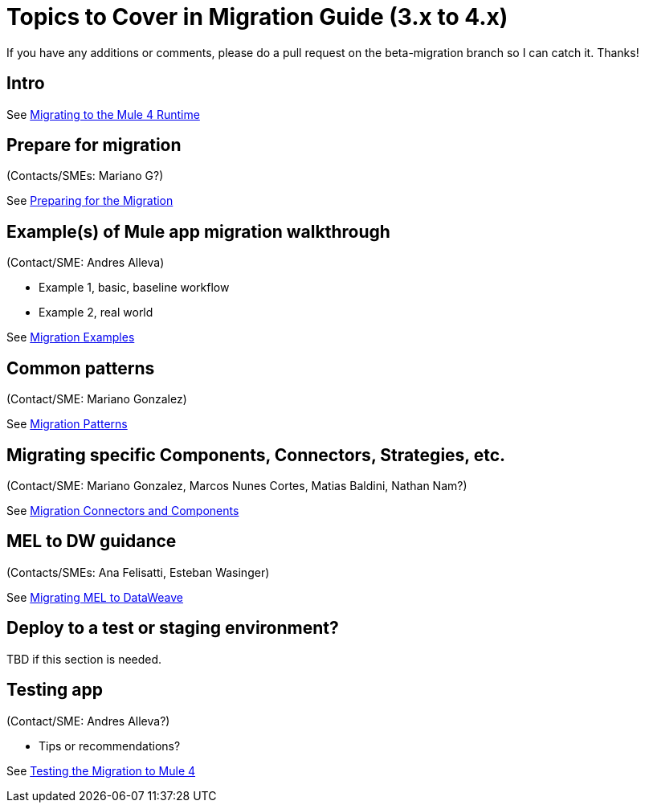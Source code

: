= Topics to Cover in Migration Guide (3.x to 4.x)

If you have any additions or comments, please do a pull request on the beta-migration branch so I can catch it. Thanks!

== Intro

See link:index[Migrating to the Mule 4 Runtime]

== Prepare for migration

(Contacts/SMEs: Mariano G?)

See link:migration-prep[Preparing for the Migration]

== Example(s) of Mule app migration walkthrough

(Contact/SME: Andres Alleva)

* Example 1, basic, baseline workflow
* Example 2, real world

See link:migration-examples[Migration Examples]

== Common patterns

(Contact/SME: Mariano Gonzalez)

See link:migration-patterns[Migration Patterns]

== Migrating specific Components, Connectors, Strategies, etc.

(Contact/SME: Mariano Gonzalez, Marcos Nunes Cortes, Matias Baldini, Nathan Nam?)

See link:migration-processors[Migration Connectors and Components]

== MEL to DW guidance

(Contacts/SMEs: Ana Felisatti, Esteban Wasinger)

See link:migration-mel[Migrating MEL to DataWeave]

== Deploy to a test or staging environment?

TBD if this section is needed.

== Testing app

(Contact/SME: Andres Alleva?)

* Tips or recommendations?

See link:migration-testing[Testing the Migration to Mule 4]


////
POTENTIAL REVIEWERS:
*  Andy Hoy (recommended by Lorraine)
*
////
